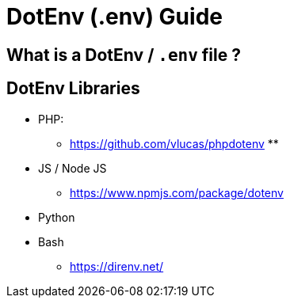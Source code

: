 = DotEnv (.env) Guide


== What is a DotEnv / `.env` file ?



== DotEnv Libraries

- PHP:
** https://github.com/vlucas/phpdotenv
**

- JS / Node JS
** https://www.npmjs.com/package/dotenv


- Python

- Bash
** https://direnv.net/
